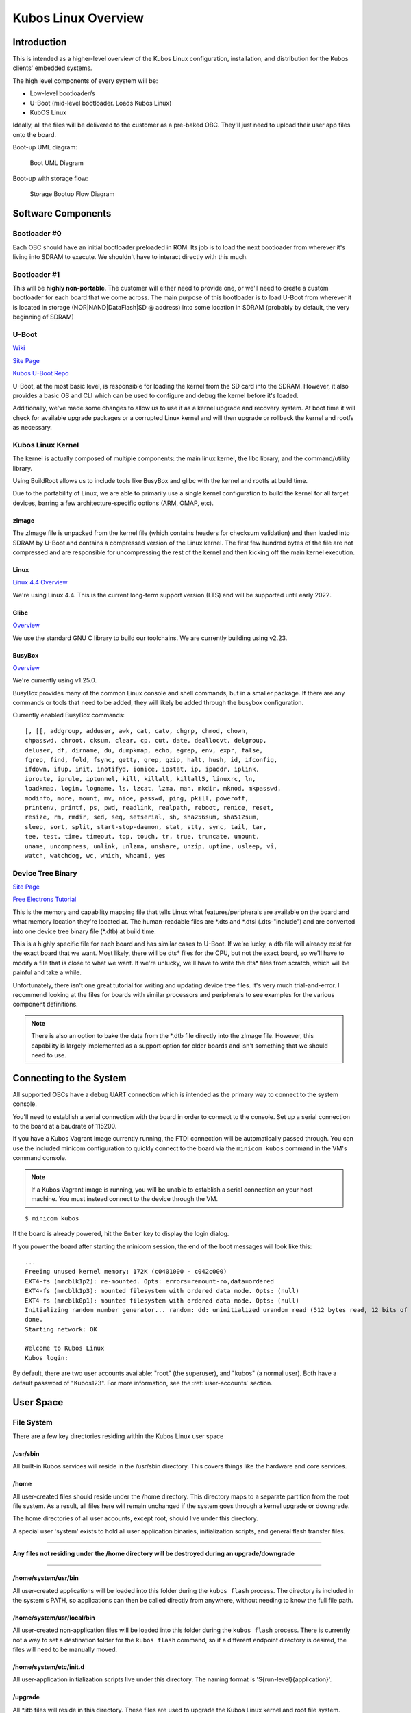 Kubos Linux Overview
====================

Introduction
------------

This is intended as a higher-level overview of the Kubos Linux
configuration, installation, and distribution for the Kubos clients'
embedded systems.

The high level components of every system will be: 

- Low-level bootloader/s
- U-Boot (mid-level bootloader. Loads Kubos Linux)
- KubOS Linux

Ideally, all the files will be delivered to the customer as a pre-baked
OBC. They'll just need to upload their user app files onto the board.

Boot-up UML diagram:

.. figure:: ../images/Linux_UML.png
   :alt: Boot UML Diagram

   Boot UML Diagram

Boot-up with storage flow:

.. figure:: ../images/Linux_Boot_Diagram.png
   :alt: Storage Bootup Flow Diagram

   Storage Bootup Flow Diagram

Software Components
-------------------

Bootloader #0
~~~~~~~~~~~~~

Each OBC should have an initial bootloader preloaded in ROM. Its job is
to load the next bootloader from wherever it's living into SDRAM to
execute. We shouldn't have to interact directly with this much.

Bootloader #1
~~~~~~~~~~~~~

This will be **highly non-portable**. The customer will either need to
provide one, or we'll need to create a custom bootloader for each board
that we come across. The main purpose of this bootloader is to load
U-Boot from wherever it is located in storage (NOR\|NAND\|DataFlash\|SD
@ address) into some location in SDRAM (probably by default, the very
beginning of SDRAM)

U-Boot
~~~~~~

`Wiki <https://en.wikipedia.org/wiki/Das_U-Boot>`__

`Site Page <http://www.denx.de/wiki/U-Boot>`__

`Kubos U-Boot Repo <https://github.com/kubos/uboot>`__

U-Boot, at the most basic level, is responsible for loading the kernel from the
SD card into the SDRAM. However, it also provides a basic OS and CLI which can
be used to configure and debug the kernel before it's loaded.

Additionally, we've made some changes to allow us to use it as a kernel upgrade
and recovery system. At boot time it will check for available upgrade packages
or a corrupted Linux kernel and will then upgrade or rollback the kernel and
rootfs as necessary.

Kubos Linux Kernel
~~~~~~~~~~~~~~~~~~

The kernel is actually composed of multiple components: the main linux
kernel, the libc library, and the command/utility library.

Using BuildRoot allows us to include tools like BusyBox and glibc with
the kernel and rootfs at build time.

Due to the portability of Linux, we are able to primarily use a single kernel
configuration to build the kernel for all target devices, barring a few
architecture-specific options (ARM, OMAP, etc).

zImage
^^^^^^

The zImage file is unpacked from the kernel file (which contains headers
for checksum validation) and then loaded into SDRAM by U-Boot and
contains a compressed version of the Linux kernel. The first few hundred
bytes of the file are not compressed and are responsible for
uncompressing the rest of the kernel and then kicking off the main
kernel execution.

Linux
^^^^^

`Linux 4.4 Overview <https://kernelnewbies.org/Linux_4.4>`__

We're using Linux 4.4. This is the current long-term support version
(LTS) and will be supported until early 2022.

Glibc
^^^^^

`Overview <https://www.gnu.org/software/libc/>`__

We use the standard GNU C library to build our toolchains. We are
currently building using v2.23.

BusyBox
^^^^^^^

`Overview <https://busybox.net/about.html>`__

We're currently using v1.25.0.

BusyBox provides many of the common Linux console and shell commands,
but in a smaller package. If there are any commands or tools that need
to be added, they will likely be added through the busybox
configuration.

Currently enabled BusyBox commands:

::

    [, [[, addgroup, adduser, awk, cat, catv, chgrp, chmod, chown,
    chpasswd, chroot, cksum, clear, cp, cut, date, deallocvt, delgroup,
    deluser, df, dirname, du, dumpkmap, echo, egrep, env, expr, false,
    fgrep, find, fold, fsync, getty, grep, gzip, halt, hush, id, ifconfig,
    ifdown, ifup, init, inotifyd, ionice, iostat, ip, ipaddr, iplink,
    iproute, iprule, iptunnel, kill, killall, killall5, linuxrc, ln,
    loadkmap, login, logname, ls, lzcat, lzma, man, mkdir, mknod, mkpasswd,
    modinfo, more, mount, mv, nice, passwd, ping, pkill, poweroff,
    printenv, printf, ps, pwd, readlink, realpath, reboot, renice, reset,
    resize, rm, rmdir, sed, seq, setserial, sh, sha256sum, sha512sum,
    sleep, sort, split, start-stop-daemon, stat, stty, sync, tail, tar,
    tee, test, time, timeout, top, touch, tr, true, truncate, umount,
    uname, uncompress, unlink, unlzma, unshare, unzip, uptime, usleep, vi,
    watch, watchdog, wc, which, whoami, yes

Device Tree Binary
~~~~~~~~~~~~~~~~~~

`Site Page <https://www.devicetree.org/>`__

`Free Electrons
Tutorial <https://events.linuxfoundation.org/sites/events/files/slides/petazzoni-device-tree-dummies.pdf>`__

This is the memory and capability mapping file that tells Linux what
features/peripherals are available on the board and what memory location
they're located at. The human-readable files are \*.dts and \*.dtsi
(.dts-"include") and are converted into one device tree binary file
(\*.dtb) at build time.

This is a highly specific file for each board and has similar cases to
U-Boot. If we're lucky, a dtb file will already exist for the exact
board that we want. Most likely, there will be dts\* files for the CPU,
but not the exact board, so we'll have to modify a file that is close to
what we want. If we're unlucky, we'll have to write the dts\* files from
scratch, which will be painful and take a while.

Unfortunately, there isn't one great tutorial for writing and updating
device tree files. It's very much trial-and-error. I recommend looking
at the files for boards with similar processors and peripherals to see
examples for the various component definitions.

.. note::

    There is also an option to bake the data from the \*.dtb file
    directly into the zImage file. However, this capability is largely
    implemented as a support option for older boards and isn't something
    that we should need to use.

Connecting to the System
------------------------

All supported OBCs have a debug UART connection which is intended as the 
primary way to connect to the system console.

You'll need to establish a serial connection with the board in order to connect
to the console. Set up a serial connection to the board at a baudrate of 115200.

If you have a Kubos Vagrant image currently running, the FTDI connection will
be automatically passed through. You can use the included minicom configuration
to quickly connect to the board via the ``minicom kubos`` command in the VM's
command console.

.. note:: 

    If a Kubos Vagrant image is running, you will be unable to establish a serial
    connection on your host machine. You must instead connect to the device 
    through the VM.

::

    $ minicom kubos
    
If the board is already powered, hit the ``Enter`` key to display the login dialog.

If you power the board after starting the minicom session, the end of the boot
messages will look like this:

::

    ...
    Freeing unused kernel memory: 172K (c0401000 - c042c000)
    EXT4-fs (mmcblk1p2): re-mounted. Opts: errors=remount-ro,data=ordered
    EXT4-fs (mmcblk1p3): mounted filesystem with ordered data mode. Opts: (null)
    EXT4-fs (mmcblk0p1): mounted filesystem with ordered data mode. Opts: (null)
    Initializing random number generator... random: dd: uninitialized urandom read (512 bytes read, 12 bits of entropy available)
    done.
    Starting network: OK
    
    Welcome to Kubos Linux
    Kubos login: 
    
By default, there are two user accounts available: "root" (the superuser), and "kubos" (a normal user).
Both have a default password of "Kubos123". For more information, see the :ref:`user-accounts` section.

User Space
----------

File System
~~~~~~~~~~~

There are a few key directories residing within the Kubos Linux user
space

/usr/sbin
^^^^^^^^^

All built-in Kubos services will reside in the /usr/sbin directory. This
covers things like the hardware and core services.

/home
^^^^^

All user-created files should reside under the /home directory. This
directory maps to a separate partition from the root file system. As a
result, all files here will remain unchanged if the system goes through
a kernel upgrade or downgrade.

The home directories of all user accounts, except root, should live
under this directory.

A special user 'system' exists to hold all user application binaries,
initialization scripts, and general flash transfer files.

--------------

**Any files not residing under the /home directory will be destroyed
during an upgrade/downgrade**

--------------

/home/system/usr/bin
^^^^^^^^^^^^^^^^^^^^

All user-created applications will be loaded into this folder during the
``kubos flash`` process. The directory is included in the system's PATH,
so applications can then be called directly from anywhere, without
needing to know the full file path.

/home/system/usr/local/bin
^^^^^^^^^^^^^^^^^^^^^^^^^^

All user-created non-application files will be loaded into this folder
during the ``kubos flash`` process. There is currently not a way to set
a destination folder for the ``kubos flash`` command, so if a different
endpoint directory is desired, the files will need to be manually moved.

/home/system/etc/init.d
^^^^^^^^^^^^^^^^^^^^^^^

All user-application initialization scripts live under this directory.
The naming format is 'S{run-level}{application}'.

/upgrade
^^^^^^^^

All \*.itb files will reside in this directory. These files are used to
upgrade the Kubos Linux kernel and root file system.

Users
~~~~~

By default, there are only two users defined to the Kubos Linux system:
'root' and 'kubos'. To add more users, the Linux ``adduser`` or
``useradd`` commands should be used. Other common Linux commands related
to setting passwords and changing permissions are also available.

User home directories should be created as '/home/{username}'.

Base user permissions are determined by the default user profile and the
default device table, which can be found in the BuildRoot repository in
the system/device\_table.txt file.

**NOTE:** User definitions are stored in the /etc directory, which is
part of the root file system. As a result, any user definitions that are
added or changed will need to be re-added or changed after a system
upgrade or downgrade. This behavior will be changed in the future.


Upgrade Process
---------------

If you already have Kubos Linux installed on your system, but would like to
upgrade to the latest version, check out the :ref:`upgrade-installation` section. 
Alternatively, if you would like to rollback to a previously installed version, 
refer to the :ref:`upgrade-rollback` section.

Recovery Process
----------------

Should your Kubos Linux kernel become corrupted (as indicated by failing to
successfully boot into Linux several times), the system will automatically try
to recover during the next boot.

It will go through the following steps, if each is present (system will reboot
after attempting each step):

1. Reload the current version of Kubos Linux from the kpack\*.itb file
   in the upgrade partition
2. Reload the previous version of Kubos Linux from the kpack\*.itb file
   in the upgrade partition
3. Reload the base version of Kubos Linux from the kpack-base.itb file
   in the upgrade partition
4. Boot into the alternate OS

If none of these steps work, then the system will boot into the U-Boot CLI. From
here, some basic troubleshooting and debugging abilities should be available.

More information about the recovery process and architecture can be found in the
:doc:`Kubos Linux Recovery doc <kubos-linux-recovery>`

.. _env-reset:

Resetting the Environment
-------------------------

If the system goes through the full recovery process, you will need to reset the environment
in order to resume the normal boot process.

From the U-Boot CLI:

::

    $ env default bootcmd
    $ env default bootcount
    $ env default recovery_available
    $ saveenv
    $ reset
    
These commands will:

  - Restore the relevant environment variables to their default values
  - Save the new values to persistent storage
  - Reboot the system
  
As long as a valid kernel and rootfs are available, your system should now successfully boot
into Kubos Linux.
